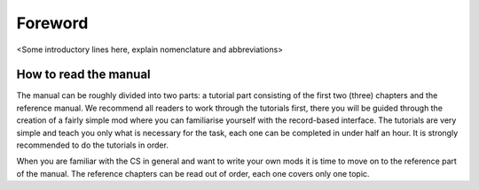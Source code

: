 Foreword
########

<Some introductory lines here, explain nomenclature and abbreviations>


How to read the manual
**********************

The manual can be roughly divided into two parts: a tutorial part consisting of
the first two (three) chapters and the reference manual. We recommend all
readers to work through the tutorials first, there you will be guided through
the creation of a fairly simple mod where you can familiarise yourself with the
record-based interface. The tutorials are very simple and teach you only what
is necessary for the task, each one can be completed in under half an hour. It
is strongly recommended to do the tutorials in order.

When you are familiar with the CS in general and want to write your own mods it
is time to move on to the reference part of the manual. The reference chapters
can be read out of order, each one covers only one topic.

